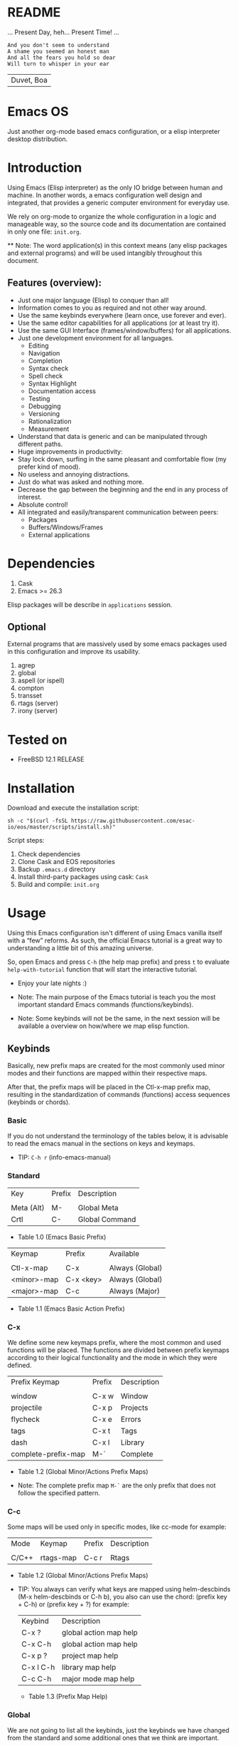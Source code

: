 #+author: Isaac "esac-io"
#+date: <2020-02-17 Mon>
#+startup: overview
#+property: header-args :comments yes :results silent

* README

  ... Present Day, heh... Present Time! ...

  #+BEGIN_SRC
    And you don't seem to understand
    A shame you seemed an honest man
    And all the fears you hold so dear
    Will turn to whisper in your ear
  #+END_SRC
  | Duvet, Boa |

* Emacs OS

  #+CAPTION: EMACS OS
  #+NAME:   fig:EOS-screenshot

  [[./assets/eos.png]]

  Just another org-mode based emacs configuration,
  or a elisp interpreter desktop distribution.

* Introduction

  Using Emacs (Elisp interpreter) as the only IO bridge
  between human and machine. In another words, a emacs configuration
  well design and integrated, that provides a generic
  computer environment for everyday use.

  We rely on org-mode to organize the whole configuration in a logic and
  manageable way, so the source code and its documentation are contained
  in only one file: ~init.org~.



 ** Note: The word application(s) in this context means (any elisp
    packages and external programs) and will be used intangibly
    throughout this document.

** Features (overview):

    - Just one major language (Elisp) to conquer than all!
    - Information comes to you as required and not other way around.
    - Use the same keybinds everywhere (learn once, use forever and ever).
    - Use the same editor capabilities for all applications
      (or at least try it).
    - Use the same GUI Interface (frames/window/buffers) for all
      applications.
    - Just one development environment for all languages.
      - Editing
      - Navigation
      - Completion
      - Syntax check
      - Spell check
      - Syntax Highlight
      - Documentation access
      - Testing
      - Debugging
      - Versioning
      - Rationalization
      - Measurement
    - Understand that data is generic and can be manipulated
      through different paths.
    - Huge improvements in productivity:
    - Stay lock down, surfing in the same pleasant and comfortable
      flow (my prefer kind of mood).
    - No useless and annoying distractions.
    - Just do what was asked and nothing more.
    - Decrease the gap between the beginning and the end in any
      process of interest.
    - Absolute control!
    - All integrated and easily/transparent communication between peers:
      - Packages
      - Buffers/Windows/Frames
      - External applications

* Dependencies

  1. Cask
  2. Emacs >= 26.3

  Elisp packages will be describe in =applications= session.

** Optional

   External programs that are massively used by
   some emacs packages used in this configuration
   and improve its usability.

   1. agrep
   2. global
   3. aspell (or ispell)
   4. compton
   5. transset
   6. rtags (server)
   7. irony (server)

* Tested on

  - FreeBSD 12.1 RELEASE

* Installation

  Download and execute the installation script:

  #+BEGIN_SRC
     sh -c "$(curl -fsSL https://raw.githubusercontent.com/esac-io/eos/master/scripts/install.sh)"
  #+END_SRC

  Script steps:

  1) Check dependencies
  2) Clone Cask and EOS repositories
  3) Backup ~.emacs.d~ directory
  4) Install third-party packages using cask: ~Cask~
  5) Build and compile: ~init.org~

* Usage

  Using this Emacs configuration isn't different of using
  Emacs vanilla itself with a “few” reforms.
  As such, the official Emacs tutorial is a great way to understanding
  a little bit of this amazing universe.

  So, open Emacs and press =C-h= (the help map prefix) and
  press =t= to evaluate ~help-with-tutorial~ function that will
  start the interactive tutorial.

  - Enjoy your late nights :)

  - Note: The main purpose of the Emacs tutorial is teach you
    the most important standard Emacs commands (functions/keybinds).

  - Note: Some keybinds will not be the same, in the next session
    will be available a overview on how/where we map elisp function.

** Keybinds

   Basically, new prefix maps are created for the most commonly
   used minor modes and their functions are mapped within
   their respective maps.

   After that, the prefix maps will be placed in the Ctl-x-map prefix
   map, resulting in the standardization of commands (functions)
   access sequences (keybinds or chords).

*** Basic

    If you do not understand the terminology of the tables below,
    it is advisable to read the emacs manual in the sections on
    keys and keymaps.

    - TIP: =C-h r= (info-emacs-manual)

*** Standard

    | Key        | Prefix | Description    |
    |            |        |                |
    | Meta (Alt) | M-     | Global Meta    |
    | Crtl       | C-     | Global Command |
    - Table 1.0 (Emacs Basic Prefix)

    | Keymap      | Prefix    | Available       |
    |             |           |                 |
    | Ctl-x-map   | C-x       | Always (Global) |
    | <minor>-map | C-x <key> | Always (Global) |
    | <major>-map | C-c       | Always (Major)  |
    - Table 1.1 (Emacs Basic Action Prefix)

*** C-x

    We define some new keymaps prefix, where the most
    common and used functions will be placed.
    The functions are divided between prefix keymaps
    according to their logical functionality and the mode in
    which they were defined.

    | Prefix Keymap       | Prefix | Description |
    |                     |        |             |
    | window              | C-x w  | Window      |
    | projectile          | C-x p  | Projects    |
    | flycheck            | C-x e  | Errors      |
    | tags                | C-x t  | Tags        |
    | dash                | C-x l  | Library     |
    | complete-prefix-map | M-`    | Complete    |
    - Table 1.2 (Global Minor/Actions Prefix Maps)

    - Note: The complete prefix map =M-`= are the only
      prefix that does not follow the specified pattern.

*** C-c

    Some maps will be used only in specific modes,
    like cc-mode for example:

    | Mode  | Keymap    | Prefix | Description |
    |       |           |        |             |
    | C/C++ | rtags-map | C-c r  | Rtags       |
    - Table 1.2 (Global Minor/Actions Prefix Maps)

    - TIP: You always can verify what keys are mapped using
      helm-descbinds (M-x helm-descbinds or C-h b), you also
      can use the chord: (prefix key + C-h)  or (prefix key + ?)
      for example:

      | Keybind   | Description            |
      | C-x ?     | global action map help |
      | C-x C-h   | global action map help |
      | C-x p ?   | project map help       |
      | C-x l C-h | library map help       |
      | C-c C-h   | major mode map help    |
      - Table 1.3 (Prefix Map Help)

*** Global

    We are not going to list all the keybinds, just the keybinds we
    have changed from the standard and some additional ones that we
    think are important.

    Remember that you always can call the functions =C-h k= (describe-key)
    and =C-h b= (describe-bindings) to require this information.

    | Keymap | Keybind | Function                                  |
    | Global | C-a     | eos/move/beginning-of-line                |
    | Global | C-M-v   | scroll-other-window                       |
    | Global | C-M-y   | scroll-other-window-down                  |
    | Global | M-i     | eos/edit/indent-region-or-buffer          |
    | Global | M-c     | comment-or-uncomment-region               |
    | Global | M-j     | eos/edit/duplicate-current-line-or-region |
    | Global | M-n     | eos/edit/move-lines-up                    |
    | Global | M-p     | eos/edit/move-lines-down                  |
    | Global | C-s-j   | buf-move-up                               |
    | Global | C-s-k   | buf-move-down                             |
    | Global | C-s-h   | buf-move-left                             |
    | Global | C-s-l   | buf-move-right                            |
    | Help   | C-h C-i | helm-info                                 |
    | Help   | C-h a   | helm-apropos                              |
    - Table 1.4 (Remapped)

*** Quality of life

    For the sake of sanity we unbind a lot of keys see ~unbind~
    session at ~init.org~ file and comment out your missing chords.

    Note: We clean minor-mode-map-alist completely, this was proven
    to be a huge gain on productivity and pain relief.

* Cask (Package Manager)

  Cask is a project management tool for Emacs that helps automate the
  package development cycle; development, dependencies, testing,
  building, packaging and more.

  Cask can also be used to manage dependencies for your
  local Emacs configuration.

  It’s based on a Cask file, which identifies an Emacs Lisp package,
  provides meta information about the package,
  and declares its contents and dependencies.

** Management
*** Add

    To add more packages just edit (that means write and save
    operations) the ~/.emacs.d/Cask~ file generated
    by the installation script, for example:

    #+BEGIN_SRC

    (depends-on "function-args")

    #+END_SRC

    Sometimes you want a different source than melpa,
    to specify use :git keyword, e.g:

    #+BEGIN_SRC

    (depends-on "undo-tree"
            :git "http://www.dr-qubit.org/git/undo-tree.git")

    #+END_SRC

    After that is required to call ~cask~, I generically used
    like this:

    #+BEGIN_SRC sh

    $ cd ~/emacs.d; cask install

    #+END_SRC

    The command above will perform the installation of the added
    package.

    - TIP: If you encounter problems with missing dependencies when
      another source is used, put the dependency code snippet
      ~(depends-on "package-name)" above the target package, I guess
      cask install reads (organize the depends-on list data)
      the ~Cask~ file in a reverse stack.

    - Note: The ~/src/Cask~ is ignored by the version control
      using ~.gitignore~ mechanism.

*** Remove

    You have to manually remove target package directory.
    To find out where the packages are installed uses:

    #+BEGIN_SRC sh

    $ cd ~/.emacs.d; cd $(cask package-directory)

    #+END_SRC

    - TIP: Usually this directory is located at:
           ~~/.emacs.d/.cask/<emacs-version>/<source>~

    And delete package target folder:

    #+BEGIN_SRC emacs-lisp

    $ rm -rf dashboard-20200121.1429

    #+END_SRC

    In this example dashboard will be removed the configuration
    on ~init.org~ will as not effect, actually it will not enter
    the code block related to the dashboard (skipping it).

    - IMPORTANT: If just remove the package from ~Cask~ file and
                 not remove its directory ~init.org~ will
                 continue to load/customize it.

* Adapt

  If you want to modify any aspects (or extend) this configuration
  without touch the ~/src/init.org~ file, just edit/add your own elisp code
  at ~/src/eos-adapt.el~, this file is the last thing loaded on
  the ~/src/init.el~ script.

* Applications

  Well like was said, this configuration (EOS) is used as a desktop
  distribution, all common applications with different purposes and
  classification, so directly or indirectly they passes through the
  elisp interpreter.

  The applications list (organize by its classification) can be found
  at ~docs/apps.org~ and eff course its configuration are done in the
  ~src/init.org~ file.

* Miscellaneous
** Advices

   1. Do one thing and do it well.
   2. If something is bothering you, fix it!
   3. Global behavior aways available and static.
   4. Few keybinds sets.

   5. Repeat keybinds for mode-specific commands
      according to their logical classification.

   6. Use the same action flow logic, for the same class of commands.
      Habits die hard (increases the usability!).

   7. Use as few modules(packages) as possible and always try to use
      modules already installed on emacs to meet our needs. If we can
      withdraw a module, do so! Most of the time it takes little
      or no effort, and the gain is considerable.
      So be alert to identify these situations!

   8. Prioritize emacs's native packages(buildin) over third-party.
      If any demand comes to light try to resolve with these packages
      first, then third-party packages already installed and
      finally(maybe) the internet. Sometimes a little extension
      on this blotted-packages sets, are everything we need to
      bring a new feature to live or resolve a issue.

   9. Successive refinements: in constant refactoring!
      Always improve, do not fear the winds of change!

* FAQ

  - Q: Mac/Windows will be supported any time soon?
  - A: Nope.

  - Q: Why you don't uses evil/hydra/which-key/use-package?
  - A: It is not just a matter of taste, it is simply because
    they get in the way, disturbing, the desired transformation to
    occur, and I prefer a more direct, simply and effective
    approach. Remember that's the way I thing, you can always add these
    modules on your own and make your like a little more miserable,
    be my guess!

  - Q: And what about ivy/counsel/swiper?
  - A: Well, tried once (a friend recommendation), but never got used
    to it, then went back to Helm and never looked back, maybe it's
    that legacy part of my brain speaking louder, or I'm one of the
    lucky ones to not have any problems with it. Who knows? ...

  - Q: Why just no used Doom/Centaur/Spacemacs or any other?
  - A: Because I wanted to learn/understand more about Emacs (and
    Elisp) its details and usage, and make your own configuration
    is a great exercise which will provide more control/knowledge
    over your most used tool!

  - Q: Do you think that everyone who uses Emacs should make their own
    configuration ~init.el~?
  - A: For sure! It's fun like explorer some dungeons and slaughtering
    some dragons, the reward? Walk over the rotten and stinky
    carrion of your enemies, those who were defeated by your will,
    and contemplate the symphony formed by the cry of despair
    contained in the last breath of their widows.

  - Q: Pull requests will be accepted in this repository?
  -  A: Probably not, Emacs configurations are to personal,
    fork it or copy any snippet of code that you like:
    MIT License.

* References

  1. https://www.gnu.org/software/emacs/manual
  2. http://www.gigamonkeys.com/book
  3. https://github.com/bbatsov/prelude
  4. https://cask.readthedocs.io/en/latest
  5. https://www.gnu.org/software/emacs/manual/html_node/emacs/Keymaps.html
  6. https://github.com/larstvei/dot-emacs/blob/master/init.org

* LICENSE
  MIT
* EOF

  I feel confined, only free to expand myself within boundaries.
  |puppet master|
